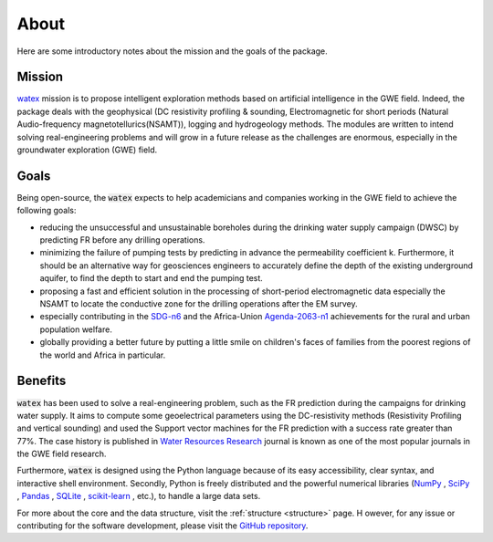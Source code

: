 .. _about: 

==========
About
==========

Here are some introductory notes about the mission and the goals of the package. 

Mission
=========

`watex <https://github.com/WEgeophysics/watex/>`_ mission is to propose intelligent exploration methods based on 
artificial intelligence in the GWE field. Indeed, the package deals with the geophysical 
(DC resistivity profiling & sounding, Electromagnetic for short periods (Natural Audio-frequency magnetotellurics(NSAMT)), 
logging and hydrogeology methods. The modules are written to intend solving real-engineering problems and will grow in 
a future release as the challenges are enormous, especially in the groundwater exploration (GWE) field.   


Goals
========
Being open-source, the :code:`watex` expects to help academicians and companies working in the GWE field 
to achieve the following goals:

* reducing the unsuccessful and unsustainable boreholes during the drinking water supply campaign (DWSC) by predicting FR before any drilling operations. 
* minimizing the failure of pumping tests by predicting in advance the permeability coefficient k. Furthermore, it 
  should be an alternative way for geosciences engineers to accurately define the depth of the existing underground aquifer, 
  to find the depth to start and end the pumping test.
* proposing a fast and efficient solution in the processing of short-period electromagnetic data especially the NSAMT to 
  locate the conductive zone for the drilling operations after the EM survey. 
* especially contributing in the `SDG-n6`_  and the Africa-Union `Agenda-2063-n1`_  achievements for the rural and urban 
  population welfare. 
* globally providing a better future by putting a little smile on children's faces of families from the poorest 
  regions of the world and Africa in particular.

.. _SDG-n6: https://unric.org/en/sdg-6/
.. _Agenda-2063-n1: https://au.int/en/agenda2063/flagship-projects


Benefits
===========

:code:`watex` has been used to solve a real-engineering problem, such as the FR prediction during the campaigns for 
drinking water supply. It aims to compute some geoelectrical parameters using the DC-resistivity methods 
(Resistivity Profiling and vertical sounding) and used the Support vector machines for the FR prediction with 
a success rate greater than 77%. The case history is published in `Water Resources Research`_ journal is known 
as one of the most popular journals in the GWE field research.  

.. _Water Resources Research: https://doi.org/10.1029/2021wr031623

Furthermore, :code:`watex` is designed using the Python language because of its easy accessibility, 
clear syntax, and interactive shell environment. Secondly, Python is freely distributed and the powerful 
numerical libraries (`NumPy <https://numpy.org>`_ , `SciPy <https://scipy.org>`_ , `Pandas <https://pandas.pydata.org>`_ , `SQLite <https://sqlite.org/index.html>`_ , `scikit-learn <http://scikit-learn.org/stable>`_ , etc.), to handle a large data sets.  

For more about the core and the data structure, visit the  :ref:`structure <structure>` page. H
owever, for any issue or contributing for the software development, please visit the `GitHub repository <https://github.com/WEgeophysics/watex>`_. 




